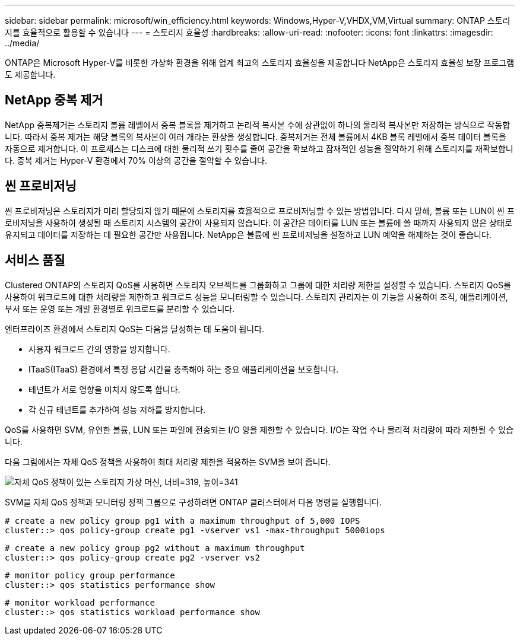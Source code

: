 ---
sidebar: sidebar 
permalink: microsoft/win_efficiency.html 
keywords: Windows,Hyper-V,VHDX,VM,Virtual 
summary: ONTAP 스토리지를 효율적으로 활용할 수 있습니다 
---
= 스토리지 효율성
:hardbreaks:
:allow-uri-read: 
:nofooter: 
:icons: font
:linkattrs: 
:imagesdir: ../media/


[role="lead"]
ONTAP은 Microsoft Hyper-V를 비롯한 가상화 환경을 위해 업계 최고의 스토리지 효율성을 제공합니다 NetApp은 스토리지 효율성 보장 프로그램도 제공합니다.



== NetApp 중복 제거

NetApp 중복제거는 스토리지 볼륨 레벨에서 중복 블록을 제거하고 논리적 복사본 수에 상관없이 하나의 물리적 복사본만 저장하는 방식으로 작동합니다. 따라서 중복 제거는 해당 블록의 복사본이 여러 개라는 환상을 생성합니다. 중복제거는 전체 볼륨에서 4KB 블록 레벨에서 중복 데이터 블록을 자동으로 제거합니다. 이 프로세스는 디스크에 대한 물리적 쓰기 횟수를 줄여 공간을 확보하고 잠재적인 성능을 절약하기 위해 스토리지를 재확보합니다. 중복 제거는 Hyper-V 환경에서 70% 이상의 공간을 절약할 수 있습니다.



== 씬 프로비저닝

씬 프로비저닝은 스토리지가 미리 할당되지 않기 때문에 스토리지를 효율적으로 프로비저닝할 수 있는 방법입니다. 다시 말해, 볼륨 또는 LUN이 씬 프로비저닝을 사용하여 생성될 때 스토리지 시스템의 공간이 사용되지 않습니다. 이 공간은 데이터를 LUN 또는 볼륨에 쓸 때까지 사용되지 않은 상태로 유지되고 데이터를 저장하는 데 필요한 공간만 사용됩니다. NetApp은 볼륨에 씬 프로비저닝을 설정하고 LUN 예약을 해제하는 것이 좋습니다.



== 서비스 품질

Clustered ONTAP의 스토리지 QoS를 사용하면 스토리지 오브젝트를 그룹화하고 그룹에 대한 처리량 제한을 설정할 수 있습니다. 스토리지 QoS를 사용하여 워크로드에 대한 처리량을 제한하고 워크로드 성능을 모니터링할 수 있습니다. 스토리지 관리자는 이 기능을 사용하여 조직, 애플리케이션, 부서 또는 운영 또는 개발 환경별로 워크로드를 분리할 수 있습니다.

엔터프라이즈 환경에서 스토리지 QoS는 다음을 달성하는 데 도움이 됩니다.

* 사용자 워크로드 간의 영향을 방지합니다.
* ITaaS(ITaaS) 환경에서 특정 응답 시간을 충족해야 하는 중요 애플리케이션을 보호합니다.
* 테넌트가 서로 영향을 미치지 않도록 합니다.
* 각 신규 테넌트를 추가하여 성능 저하를 방지합니다.


QoS를 사용하면 SVM, 유연한 볼륨, LUN 또는 파일에 전송되는 I/O 양을 제한할 수 있습니다. I/O는 작업 수나 물리적 처리량에 따라 제한될 수 있습니다.

다음 그림에서는 자체 QoS 정책을 사용하여 최대 처리량 제한을 적용하는 SVM을 보여 줍니다.

image:win_image13.png["자체 QoS 정책이 있는 스토리지 가상 머신, 너비=319, 높이=341"]

SVM을 자체 QoS 정책과 모니터링 정책 그룹으로 구성하려면 ONTAP 클러스터에서 다음 명령을 실행합니다.

....
# create a new policy group pg1 with a maximum throughput of 5,000 IOPS
cluster::> qos policy-group create pg1 -vserver vs1 -max-throughput 5000iops
....
....
# create a new policy group pg2 without a maximum throughput
cluster::> qos policy-group create pg2 -vserver vs2
....
....
# monitor policy group performance
cluster::> qos statistics performance show
....
....
# monitor workload performance
cluster::> qos statistics workload performance show
....